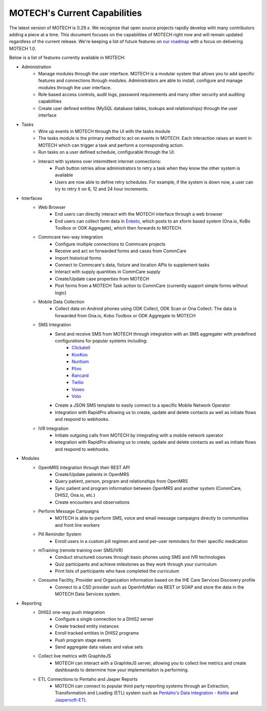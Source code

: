 =============================
MOTECH's Current Capabilities
=============================
The latest version of MOTECH is 0.29.x. We recognize that open source projects rapidly develop with many contributors adding a piece at a time. This document focuses on the capabilities of MOTECH right now and will remain updated regardless of the current release. We're keeping a list of future features on `our roadmap <roadmap.html>`_ with a focus on delivering MOTECH 1.0.

Below is a list of features currently available in MOTECH:

- Administration
    - Manage modules through the user interface. MOTECH is a modular system that allows you to add specific features and connections through modules. Administrators are able to install, configure and manage modules through the user interface.
    - Role based access controls, audit logs, password requirements and many other security and auditing capabilities
    - Create user defined entities (MySQL database tables, lookups and relationships) through the user interface
- Tasks
    - Wire up events in MOTECH through the UI with the tasks module
    - The tasks module is the primary method to act on events in MOTECH. Each interaction raises an event in MOTECH which can trigger a task and perform a corresponding action.
    - Run tasks on a user defined schedule, configurable through the UI.
    - Interact with systems over intermittent internet connections:
        - Push button retries allow administrators to retry a task when they know the other system is available
        - Users are now able to define retry schedules. For example, if the system is down now, a user can try to retry it on 6, 12 and 24 hour increments.
- Interfaces
    - Web Browser
        - End users can directly interact with the MOTECH interface through a web browser
        - End users can collect form data in `Enketo <https://www.enketo.org/>`_, which posts to an xform based system (Ona.io, KoBo Toolbox or ODK Aggregate), which then forwards to MOTECH.
    - Commcare two-way integration
        - Configure multiple connections to Commcare projects
        - Receive and act on forwarded forms and cases from CommCare
        - Import historical forms
        - Connect to Commcare's data, fixture and location APIs to supplement tasks
        - Interact with supply quantities in CommCare supply
        - Create/Update case properties from MOTECH
        - Post forms from a MOTECH Task action to CommCare (currently support simple forms without logic)
    - Mobile Data Collection
        - Collect data on Android phones using ODK Collect, ODK Scan or Ona Collect. The data is forwarded from Ona.io, Kobo Toolbox or ODK Aggregate to MOTECH
    - SMS Integration
        - Send and receive SMS from MOTECH through integration with an SMS aggregater with predefined configurations for popular systems including:
            - `Clickatell <https://www.clickatell.com/>`_
            - `KooKoo <http://kookoo.ozonetel.com/>`_
            - `Nuntium <http://instedd.org/technologies/nuntium/>`_
            - `Plivo <https://www.plivo.com/>`_
            - `Rancard <http://www.rancard.com/>`_
            - `Twilio <https://www.twilio.com/>`_
            - `Voxeo <https://voxeo.com/>`_
            - `Voto <https://www.votomobile.org/>`_
        - Create a JSON SMS template to easily connect to a specific Mobile Network Operator
        - Integration with RapidPro allowing us to create, update and delete contacts as well as initiate flows and respond to webhooks.
    - IVR Integration
        - Initiate outgoing calls from MOTECH by integrating with a mobile network operator
        - Integration with RapidPro allowing us to create, update and delete contacts as well as initiate flows and respond to webhooks.
- Modules
    - OpenMRS Integration through their REST API
        - Create/Update patients in OpenMRS
        - Query patient, person, program and relationships from OpenMRS
        - Sync patient and program information between OpenMRS and another system (CommCare, DHIS2, Ona.io, etc.)
        - Create encounters and observations
    - Perform Message Campaigns
        - MOTECH is able to perform SMS, voice and email message campaigns directly to communities and front line workers
    - Pill Reminder System
        - Enroll users in a custom pill regimen and send per-user reminders for their specific medication
    - mTraining (remote training over SMS/IVR)
        - Conduct structured courses through basic phones using SMS and IVR technologies
        - Quiz participants and achieve milestones as they work through your curriculum
        - Print lists of participants who have completed the curriculum
    - Consume Facility, Provider and Organization information based on the IHE Care Services Discovery profile
        - Connect to a CSD provider such as OpenInfoMan via REST or SOAP and store the data in the MOTECH Data Services system.
- Reporting
    - DHIS2 one-way push integration
        - Configure a single connection to a DHIS2 server
        - Create tracked entity instances
        - Enroll tracked entities in DHIS2 programs
        - Push program stage events
        - Send aggregate data values and value sets
    - Collect live metrics with GraphiteJS
        - MOTECH can interact with a GraphiteJS server, allowing you to collect live metrics and create dashboards to determine how your implementaiton is performing.
    - ETL Connections to Pentaho and Jasper Reports
        - MOTECH can connect to popular third party reporting systems through an Extraction, Transformation and Loading (ETL) system such as `Pentaho's Data Integration - Kettle <http://community.pentaho.com/projects/data-integration/>`_ and `Jaspersoft-ETL <http://community.jaspersoft.com/project/jaspersoft-etl>`_